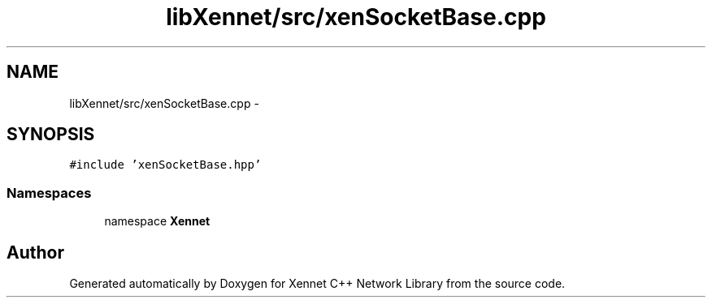 .TH "libXennet/src/xenSocketBase.cpp" 3 "19 Sep 2008" "Version 0.1.0" "Xennet C++ Network Library" \" -*- nroff -*-
.ad l
.nh
.SH NAME
libXennet/src/xenSocketBase.cpp \- 
.SH SYNOPSIS
.br
.PP
\fC#include 'xenSocketBase.hpp'\fP
.br

.SS "Namespaces"

.in +1c
.ti -1c
.RI "namespace \fBXennet\fP"
.br
.in -1c
.SH "Author"
.PP 
Generated automatically by Doxygen for Xennet C++ Network Library from the source code.
